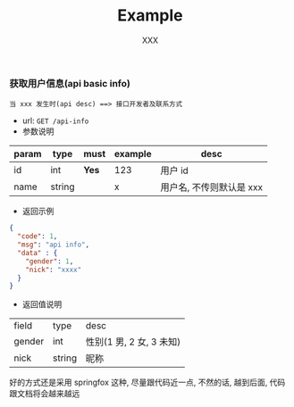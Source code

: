 #+TITLE: Example
#+AUTHOR: XXX

*** 获取用户信息(api basic info)
: 当 xxx 发生时(api desc) ==> 接口开发者及联系方式
+ url: ~GET /api-info~
+ 参数说明
| param | type   | must  | example | desc                     |
|-------+--------+-------+---------+--------------------------|
| id    | int    | *Yes* | 123     | 用户 id                  |
| name  | string |       | x       | 用户名, 不传则默认是 xxx |
+ 返回示例
#+BEGIN_SRC json
{
  "code": 1,
  "msg": "api info",
  "data" : {
    "gender": 1,
    "nick": "xxxx"
  }
}
#+END_SRC
+ 返回值说明
| field  | type   | desc                     |
| gender | int    | 性别(1 男, 2 女, 3 未知) |
| nick   | string | 昵称                     |


好的方式还是采用 springfox 这种, 尽量跟代码近一点, 不然的话, 越到后面, 代码跟文档将会越来越远
